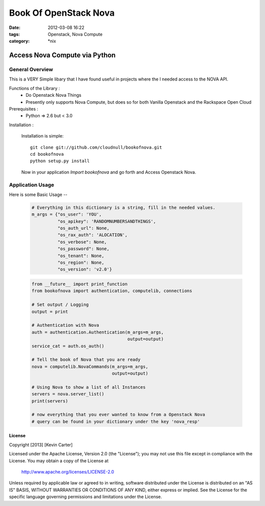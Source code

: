 Book Of OpenStack Nova
######################
:date: 2012-03-08 16:22
:tags: Openstack, Nova Compute
:category: \*nix

Access Nova Compute via Python
==============================

General Overview
----------------

This is a VERY Simple libary that I have found useful in projects where the I needed access to the NOVA API.


Functions of the Library :
  * Do Openstack Nova Things
  * Presently only supports Nova Compute, but does so for both Vanilla Openstack and the Rackspace Open Cloud


Prerequisites :
  * Python => 2.6 but < 3.0


Installation :

  Installation is simple::

    git clone git://github.com/cloudnull/bookofnova.git
    cd bookofnova
    python setup.py install

  Now in your application *Import bookofnova* and go forth and Access Openstack Nova.


Application Usage
-----------------

Here is some Basic Usage --

    .. code-block:: python

        # Everything in this dictionary is a string, fill in the needed values.
        m_args = {"os_user": 'YOU',
                  "os_apikey": 'RANDOMNUMBERSANDTHINGS',
                  "os_auth_url": None,
                  "os_rax_auth": 'ALOCATION',
                  "os_verbose": None,
                  "os_password": None,
                  "os_tenant": None,
                  "os_region": None,
                  "os_version": 'v2.0'}


    .. code-block:: python
    
        from __future__ import print_function
        from bookofnova import authentication, computelib, connections
        
        # Set output / Logging
        output = print
        
        # Authentication with Nova
        auth = authentication.Authentication(m_args=m_args,
                                             output=output)
        service_cat = auth.os_auth()
        
        # Tell the book of Nova that you are ready
        nova = computelib.NovaCommands(m_args=m_args,
                                       output=output)
        
        # Using Nova to show a list of all Instances
        servers = nova.server_list()
        print(servers)
        
        # now everything that you ever wanted to know from a Openstack Nova
        # query can be found in your dictionary under the key 'nova_resp'


License
_______

Copyright [2013] [Kevin Carter]

Licensed under the Apache License, Version 2.0 (the "License");
you may not use this file except in compliance with the License.
You may obtain a copy of the License at

  http://www.apache.org/licenses/LICENSE-2.0

Unless required by applicable law or agreed to in writing, software
distributed under the License is distributed on an "AS IS" BASIS,
WITHOUT WARRANTIES OR CONDITIONS OF ANY KIND, either express or implied.
See the License for the specific language governing permissions and
limitations under the License.
